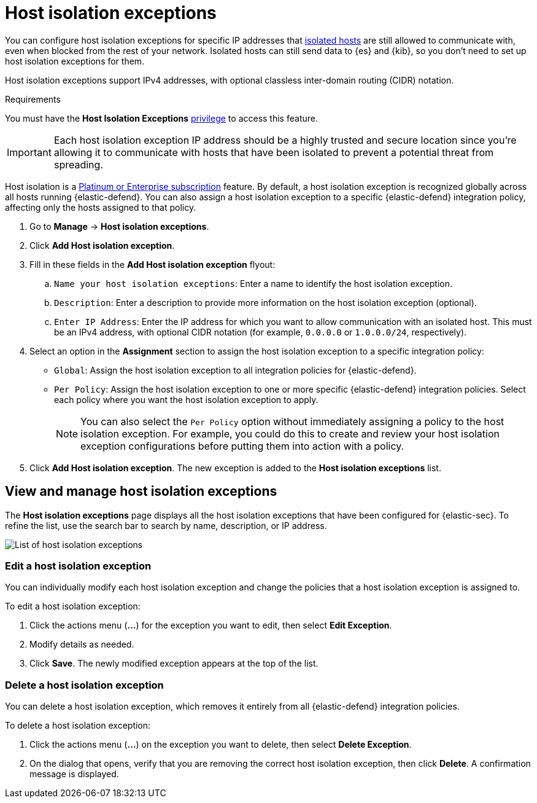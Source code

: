 [[host-isolation-exceptions]]
[chapter]
= Host isolation exceptions

You can configure host isolation exceptions for specific IP addresses that <<host-isolation-ov, isolated hosts>> are still allowed to communicate with, even when blocked from the rest of your network. Isolated hosts can still send data to {es} and {kib}, so you don't need to set up host isolation exceptions for them.

Host isolation exceptions support IPv4 addresses, with optional classless inter-domain routing (CIDR) notation.

.Requirements
[sidebar]
--
You must have the *Host Isolation Exceptions* <<endpoint-management-req,privilege>> to access this feature.
--

IMPORTANT: Each host isolation exception IP address should be a highly trusted and secure location since you're allowing it to communicate with hosts that have been isolated to prevent a potential threat from spreading.

Host isolation is a https://www.elastic.co/pricing[Platinum or Enterprise subscription] feature. By default, a host isolation exception is recognized globally across all hosts running {elastic-defend}. You can also assign a host isolation exception to a specific {elastic-defend} integration policy, affecting only the hosts assigned to that policy.

. Go to **Manage** -> **Host isolation exceptions**.
. Click **Add Host isolation exception**.
. Fill in these fields in the **Add Host isolation exception** flyout:
.. `Name your host isolation exceptions`: Enter a name to identify the host isolation exception.
.. `Description`: Enter a description to provide more information on the host isolation exception (optional).
.. `Enter IP Address`: Enter the IP address for which you want to allow communication with an isolated host. This must be an IPv4 address, with optional CIDR notation (for example, `0.0.0.0` or `1.0.0.0/24`, respectively).
. Select an option in the *Assignment* section to assign the host isolation exception to a specific integration policy:
+
* `Global`: Assign the host isolation exception to all integration policies for {elastic-defend}.
* `Per Policy`: Assign the host isolation exception to one or more specific {elastic-defend} integration policies. Select each policy where you want the host isolation exception to apply.
+
NOTE: You can also select the `Per Policy` option without immediately assigning a policy to the host isolation exception. For example, you could do this to create and review your host isolation exception configurations before putting them into action with a policy.
. Click **Add Host isolation exception**. The new exception is added to the *Host isolation exceptions* list.

[discrete]
[[manage-host-isolation-exceptions]]
== View and manage host isolation exceptions

The **Host isolation exceptions** page displays all the host isolation exceptions that have been configured for {elastic-sec}. To refine the list, use the search bar to search by name, description, or IP address.

[role="screenshot"]
image::images/host-isolation-exceptions-ui.png[List of host isolation exceptions]

[discrete]
[[edit-host-isolation-exception]]
=== Edit a host isolation exception
You can individually modify each host isolation exception and change the policies that a host isolation exception is assigned to.

To edit a host isolation exception:

. Click the actions menu (**...**) for the exception you want to edit, then select **Edit Exception**.
. Modify details as needed.
. Click **Save**. The newly modified exception appears at the top of the list.

[discrete]
[[delete-host-isolation-exception]]
=== Delete a host isolation exception
You can delete a host isolation exception, which removes it entirely from all {elastic-defend} integration policies.

To delete a host isolation exception:

. Click the actions menu (**...**) on the exception you want to delete, then select **Delete Exception**.
. On the dialog that opens, verify that you are removing the correct host isolation exception, then click **Delete**. A confirmation message is displayed.


